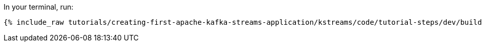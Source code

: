 In your terminal, run:

+++++
<pre class="snippet"><code class="shell">{% include_raw tutorials/creating-first-apache-kafka-streams-application/kstreams/code/tutorial-steps/dev/build-uberjar.sh %}</code></pre>
+++++
